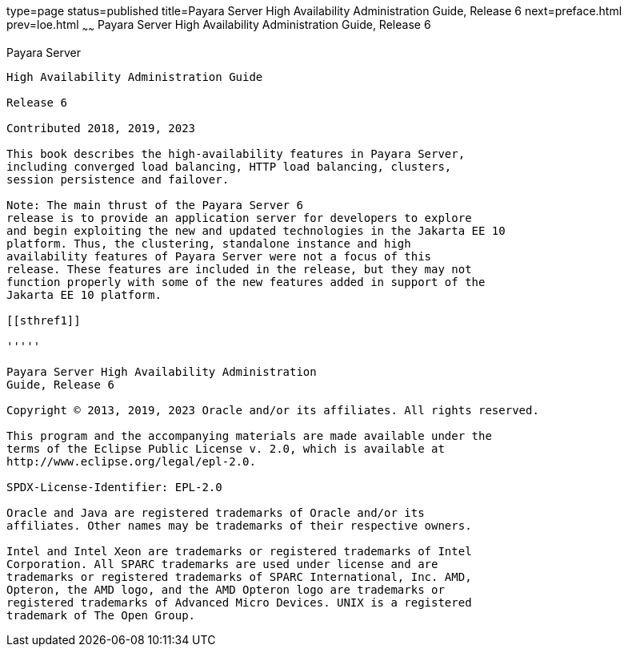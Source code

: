 type=page
status=published
title=Payara Server High Availability Administration Guide, Release 6
next=preface.html
prev=loe.html
~~~~~~
Payara Server High Availability Administration Guide, Release 6
============================================================================

[[payara-server]]
Payara Server
------------------------

High Availability Administration Guide

Release 6

Contributed 2018, 2019, 2023

This book describes the high-availability features in Payara Server,
including converged load balancing, HTTP load balancing, clusters,
session persistence and failover.

Note: The main thrust of the Payara Server 6
release is to provide an application server for developers to explore
and begin exploiting the new and updated technologies in the Jakarta EE 10
platform. Thus, the clustering, standalone instance and high
availability features of Payara Server were not a focus of this
release. These features are included in the release, but they may not
function properly with some of the new features added in support of the
Jakarta EE 10 platform.

[[sthref1]]

'''''

Payara Server High Availability Administration
Guide, Release 6

Copyright © 2013, 2019, 2023 Oracle and/or its affiliates. All rights reserved.

This program and the accompanying materials are made available under the 
terms of the Eclipse Public License v. 2.0, which is available at 
http://www.eclipse.org/legal/epl-2.0. 

SPDX-License-Identifier: EPL-2.0

Oracle and Java are registered trademarks of Oracle and/or its 
affiliates. Other names may be trademarks of their respective owners. 

Intel and Intel Xeon are trademarks or registered trademarks of Intel 
Corporation. All SPARC trademarks are used under license and are 
trademarks or registered trademarks of SPARC International, Inc. AMD, 
Opteron, the AMD logo, and the AMD Opteron logo are trademarks or 
registered trademarks of Advanced Micro Devices. UNIX is a registered 
trademark of The Open Group. 
